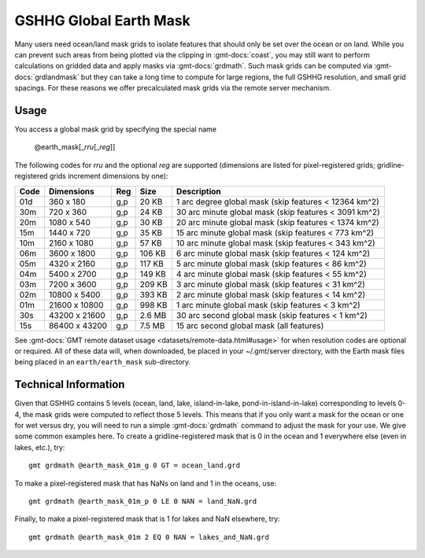 .. _earth_mask:

GSHHG Global Earth Mask
-----------------------

.. figure:: /_static/GMT_earthmask.png
   :height: 888 px
   :width: 1774 px
   :align: center
   :scale: 40 %

Many users need ocean/land mask grids to isolate features that should only be
set over the ocean or on land.  While you can prevent such areas from being plotted
via the clipping in :gmt-docs:`coast`, you may still want to perform calculations on
gridded data and apply masks via :gmt-docs:`grdmath`.  Such mask grids can be computed
via :gmt-docs:`grdlandmask` but they can take a long time to compute for large regions,
the full GSHHG resolution, and small grid spacings. For these reasons we offer
precalculated mask grids via the remote server mechanism.

Usage
~~~~~

You access a global mask grid by specifying the special name

    @earth_mask[_\ *rru*\ [_\ *reg*\ ]]

The following codes for *rr*\ *u* and the optional *reg* are supported (dimensions are listed
for pixel-registered grids; gridline-registered grids increment dimensions by one):

.. _tbl-earth_masks:

==== ================= === =======  =====================================================
Code Dimensions        Reg Size     Description
==== ================= === =======  =====================================================
01d       360 x    180 g,p   20 KB  1 arc degree global mask (skip features < 12364 km^2)
30m       720 x    360 g,p   24 KB  30 arc minute global mask (skip features < 3091 km^2)
20m      1080 x    540 g,p   30 KB  20 arc minute global mask (skip features < 1374 km^2)
15m      1440 x    720 g,p   35 KB  15 arc minute global mask (skip features < 773 km^2)
10m      2160 x   1080 g,p   57 KB  10 arc minute global mask (skip features < 343 km^2)
06m      3600 x   1800 g,p  106 KB  6 arc minute global mask (skip features < 124 km^2)
05m      4320 x   2160 g,p  117 KB  5 arc minute global mask (skip features < 86 km^2)
04m      5400 x   2700 g,p  149 KB  4 arc minute global mask (skip features < 55 km^2)
03m      7200 x   3600 g,p  209 KB  3 arc minute global mask (skip features < 31 km^2)
02m     10800 x   5400 g,p  393 KB  2 arc minute global mask (skip features < 14 km^2)
01m     21600 x  10800 g,p  998 KB  1 arc minute global mask (skip features < 3 km^2)
30s     43200 x  21600 g,p  2.6 MB  30 arc second global mask (skip features < 1 km^2)
15s     86400 x  43200 g,p  7.5 MB  15 arc second global mask (all features)
==== ================= === =======  =====================================================

See :gmt-docs:`GMT remote dataset usage <datasets/remote-data.html#usage>` for when resolution codes are optional or required.
All of these data will, when downloaded, be placed in your ~/.gmt/server directory, with
the Earth mask files being placed in an ``earth/earth_mask`` sub-directory.

Technical Information
~~~~~~~~~~~~~~~~~~~~~

Given that GSHHG contains 5 levels (ocean, land, lake, island-in-lake, pond-in-island-in-lake)
corresponding to levels 0-4, the mask grids were computed to reflect those 5 levels.  This
means that if you only want a mask for the ocean or one for wet versus dry, you will need to
run a simple :gmt-docs:`grdmath` command to adjust the mask for your use.  We give some common
examples here.  To create a gridline-registered mask that is 0 in the ocean and 1 everywhere
else (even in lakes, etc.), try::

    gmt grdmath @earth_mask_01m_g 0 GT = ocean_land.grd

To make a pixel-registered mask that has NaNs on land and 1 in the oceans, use::

    gmt grdmath @earth_mask_01m_p 0 LE 0 NAN = land_NaN.grd

Finally, to make a pixel-registered mask that is 1 for lakes and NaN elsewhere, try::

    gmt grdmath @earth_mask_01m 2 EQ 0 NAN = lakes_and_NaN.grd
